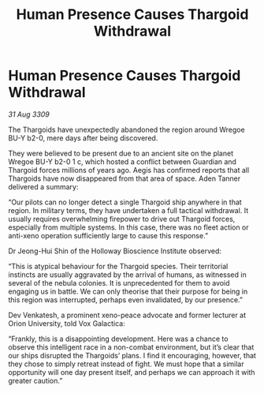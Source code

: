 :PROPERTIES:
:ID:       205c4cb1-8e46-4eb6-9c38-60f205e50286
:END:
#+title: Human Presence Causes Thargoid Withdrawal
#+filetags: :galnet:

* Human Presence Causes Thargoid Withdrawal

/31 Aug 3309/

The Thargoids have unexpectedly abandoned the region around Wregoe BU-Y b2-0, mere days after being discovered. 

They were believed to be present due to an ancient site on the planet Wregoe BU-Y b2-0 1 c, which hosted a conflict between Guardian and Thargoid forces millions of years ago. Aegis has confirmed reports that all Thargoids have now disappeared from that area of space. Aden Tanner delivered a summary: 

“Our pilots can no longer detect a single Thargoid ship anywhere in that region. In military terms, they have undertaken a full tactical withdrawal. It usually requires overwhelming firepower to drive out Thargoid forces, especially from multiple systems. In this case, there was no fleet action or anti-xeno operation sufficiently large to cause this response.” 

Dr Jeong-Hui Shin of the Holloway Bioscience Institute observed: 

“This is atypical behaviour for the Thargoid species. Their territorial instincts are usually aggravated by the arrival of humans, as witnessed in several of the nebula colonies. It is unprecedented for them to avoid engaging us in battle. We can only theorise that their purpose for being in this region was interrupted, perhaps even invalidated, by our presence.” 

Dev Venkatesh, a prominent xeno-peace advocate and former lecturer at Orion University, told Vox Galactica: 

“Frankly, this is a disappointing development. Here was a chance to observe this intelligent race in a non-combat environment, but it’s clear that our ships disrupted the Thargoids’ plans. I find it encouraging, however, that they chose to simply retreat instead of fight. We must hope that a similar opportunity will one day present itself, and perhaps we can approach it with greater caution.”
